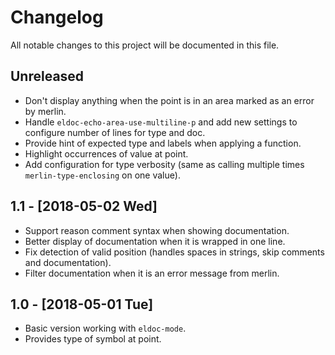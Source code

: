 * Changelog

All notable changes to this project will be documented in this file.

** Unreleased

   - Don't display anything when the point is in an area marked as an
     error by merlin.
   - Handle ~eldoc-echo-area-use-multiline-p~ and add new settings to
     configure number of lines for type and doc.
   - Provide hint of expected type and labels when applying a
     function.
   - Highlight occurrences of value at point.
   - Add configuration for type verbosity (same as calling multiple
     times ~merlin-type-enclosing~ on one value).

** 1.1 - [2018-05-02 Wed]

   - Support reason comment syntax when showing documentation.
   - Better display of documentation when it is wrapped in one line.
   - Fix detection of valid position (handles spaces in strings, skip
     comments and documentation).
   - Filter documentation when it is an error message from merlin.

** 1.0 - [2018-05-01 Tue]

   - Basic version working with ~eldoc-mode~.
   - Provides type of symbol at point.
